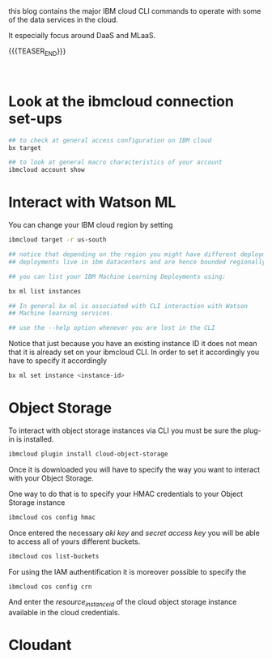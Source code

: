 #+BEGIN_COMMENT
.. title: IBM Cloud Commands
.. slug: ibm-cloud-commands
.. date: 2020-02-05 13:09:09 UTC+01:00
.. tags: IBM Cloud Services
.. category: 
.. link: 
.. description: 
.. type: text

#+END_COMMENT

#+BEGIN_EXPORT html
<br>
<br>
#+END_EXPORT

this blog contains the major IBM cloud CLI commands to operate with
some of the data services in the cloud.

It especially focus around DaaS and MLaaS. 

{{{TEASER_END}}}

#+BEGIN_EXPORT html
<br>
#+END_EXPORT

* Look at the ibmcloud connection set-ups

#+BEGIN_SRC sh :results output
## to check at general access configuration on IBM cloud
bx target

## to look at general macro characteristics of your account
ibmcloud account show
#+END_SRC


* Interact with Watson ML 

You can change your IBM cloud region by setting

#+BEGIN_SRC sh
ibmcloud target -r us-south

## notice that depending on the region you might have different deployments. 
## deployments live in ibm datacenters and are hence bounded regionally.

## you can list your IBM Machine Learning Deployments using:

bx ml list instances

## In general bx ml is associated with CLI interaction with Watson
## Machine learning services.

## use the --help option whenever you are lost in the CLI 
#+END_SRC 

Notice that just because you have an existing instance ID it does not
mean that it is already set on your ibmcloud CLI. In order to set it
accordingly you have to specify it accordingly 

#+begin_src sh
bx ml set instance <instance-id>
#+end_src


* Object Storage

To interact with object storage instances via CLI you must be sure the
plug-in is installed.

#+BEGIN_SRC sh
ibmcloud plugin install cloud-object-storage
#+END_SRC

Once it is downloaded you will have to specify the way you want to interact with your Object Storage.

One way to do that is to specify your HMAC credentials to your Object Storage instance

#+BEGIN_SRC sh
 ibmcloud cos config hmac
#+END_SRC

Once entered the necessary /aki key/ and /secret access key/ you will
be able to access all of yours different buckets.

#+begin_src sh
ibmcloud cos list-buckets
#+end_src

For using the IAM authentification it is moreover possible to specify the

#+begin_src sh
 ibmcloud cos config crn
#+end_src

And enter the /resource_instance_id/ of the cloud object storage instance available in the cloud credentials. 


* Cloudant

